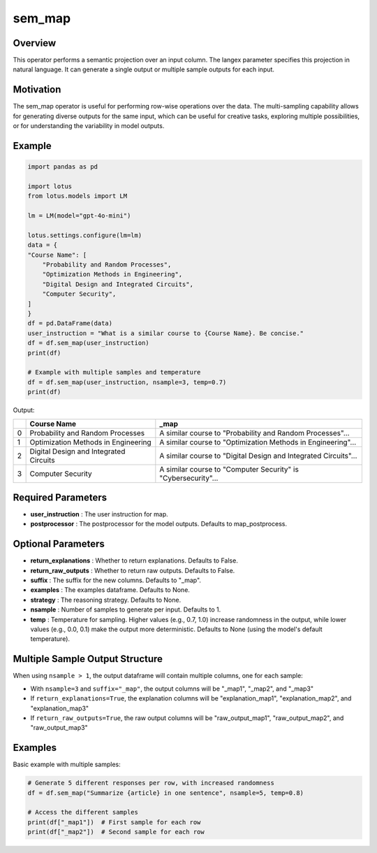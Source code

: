 sem_map
=================

Overview
----------
This operator performs a semantic projection over an input column. The langex parameter specifies this projection in natural language. It can generate a single output or multiple sample outputs for each input.

Motivation
-----------
The sem_map operator is useful for performing row-wise operations over the data. The multi-sampling capability allows for generating diverse outputs for the same input, which can be useful for creative tasks, exploring multiple possibilities, or for understanding the variability in model outputs.

Example
----------
.. code-block:: python

    import pandas as pd

    import lotus
    from lotus.models import LM

    lm = LM(model="gpt-4o-mini")

    lotus.settings.configure(lm=lm)
    data = {
    "Course Name": [
        "Probability and Random Processes",
        "Optimization Methods in Engineering",
        "Digital Design and Integrated Circuits",
        "Computer Security",
    ]
    }
    df = pd.DataFrame(data)
    user_instruction = "What is a similar course to {Course Name}. Be concise."
    df = df.sem_map(user_instruction)
    print(df)
    
    # Example with multiple samples and temperature
    df = df.sem_map(user_instruction, nsample=3, temp=0.7)
    print(df)

Output:

+---+----------------------------------------+----------------------------------------------------------------+
|   | Course Name                            | _map                                                           |
+===+========================================+================================================================+
| 0 | Probability and Random Processes       | A similar course to "Probability and Random Processes"...      |
+---+----------------------------------------+----------------------------------------------------------------+
| 1 | Optimization Methods in Engineering    | A similar course to "Optimization Methods in Engineering"...   |
+---+----------------------------------------+----------------------------------------------------------------+
| 2 | Digital Design and Integrated Circuits | A similar course to "Digital Design and Integrated Circuits"...|
+---+----------------------------------------+----------------------------------------------------------------+
| 3 | Computer Security                      | A similar course to "Computer Security" is "Cybersecurity"...  |
+---+----------------------------------------+----------------------------------------------------------------+

Required Parameters
---------------------
- **user_instruction** : The user instruction for map.
- **postprocessor** : The postprocessor for the model outputs. Defaults to map_postprocess.

Optional Parameters
---------------------
- **return_explanations** : Whether to return explanations. Defaults to False.
- **return_raw_outputs** : Whether to return raw outputs. Defaults to False.
- **suffix** : The suffix for the new columns. Defaults to "_map".
- **examples** : The examples dataframe. Defaults to None.
- **strategy** : The reasoning strategy. Defaults to None.
- **nsample** : Number of samples to generate per input. Defaults to 1.
- **temp** : Temperature for sampling. Higher values (e.g., 0.7, 1.0) increase randomness in the output, while lower values (e.g., 0.0, 0.1) make the output more deterministic. Defaults to None (using the model's default temperature).

Multiple Sample Output Structure
--------------------------------
When using ``nsample > 1``, the output dataframe will contain multiple columns, one for each sample:

- With ``nsample=3`` and ``suffix="_map"``, the output columns will be "_map1", "_map2", and "_map3"
- If ``return_explanations=True``, the explanation columns will be "explanation_map1", "explanation_map2", and "explanation_map3"
- If ``return_raw_outputs=True``, the raw output columns will be "raw_output_map1", "raw_output_map2", and "raw_output_map3"

Examples
--------

Basic example with multiple samples:

.. code-block:: python

    # Generate 5 different responses per row, with increased randomness
    df = df.sem_map("Summarize {article} in one sentence", nsample=5, temp=0.8)
    
    # Access the different samples
    print(df["_map1"])  # First sample for each row
    print(df["_map2"])  # Second sample for each row
